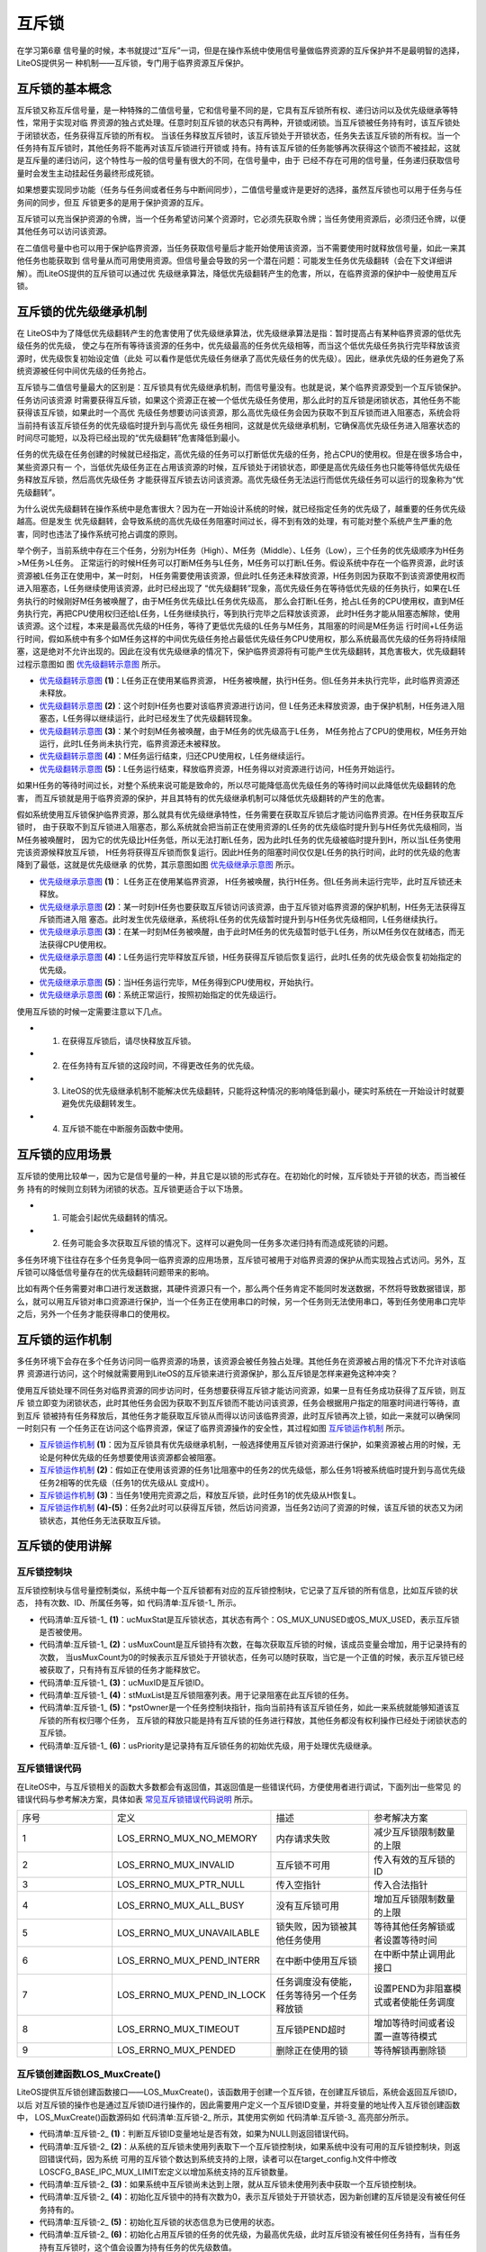 .. vim: syntax=rst

互斥锁
=======

在学习第6章 信号量的时候，本书就提过“互斥”一词，但是在操作系统中使用信号量做临界资源的互斥保护并不是最明智的选择，LiteOS提供另一
种机制——互斥锁，专门用于临界资源互斥保护。

互斥锁的基本概念
~~~~~~~~~~~~~~~~~~~~~~~~

互斥锁又称互斥信号量，是一种特殊的二值信号量，它和信号量不同的是，它具有互斥锁所有权、递归访问以及优先级继承等特性，常用于实现对临
界资源的独占式处理。任意时刻互斥锁的状态只有两种，开锁或闭锁。当互斥锁被任务持有时，该互斥锁处于闭锁状态，任务获得互斥锁的所有权。
当该任务释放互斥锁时，该互斥锁处于开锁状态，任务失去该互斥锁的所有权。当一个任务持有互斥锁时，其他任务将不能再对该互斥锁进行开锁或
持有。持有该互斥锁的任务能够再次获得这个锁而不被挂起，这就是互斥量的递归访问，这个特性与一般的信号量有很大的不同，在信号量中，由于
已经不存在可用的信号量，任务递归获取信号量时会发生主动挂起任务最终形成死锁。

如果想要实现同步功能（任务与任务间或者任务与中断间同步），二值信号量或许是更好的选择，虽然互斥锁也可以用于任务与任务间的同步，但互
斥锁更多的是用于保护资源的互斥。

互斥锁可以充当保护资源的令牌，当一个任务希望访问某个资源时，它必须先获取令牌；当任务使用资源后，必须归还令牌，以便其他任务可以访问该资源。

在二值信号量中也可以用于保护临界资源，当任务获取信号量后才能开始使用该资源，当不需要使用时就释放信号量，如此一来其他任务也能获取到
信号量从而可用使用资源。但信号量会导致的另一个潜在问题：可能发生任务优先级翻转（会在下文详细讲解）。而LiteOS提供的互斥锁可以通过优
先级继承算法，降低优先级翻转产生的危害，所以，在临界资源的保护中一般使用互斥锁。

互斥锁的优先级继承机制
~~~~~~~~~~~~~~~~~~~~~~~~~~~~~~~

在 LiteOS中为了降低优先级翻转产生的危害使用了优先级继承算法，优先级继承算法是指：暂时提高占有某种临界资源的低优先级任务的优先级，
使之与在所有等待该资源的任务中，优先级最高的任务优先级相等，而当这个低优先级任务执行完毕释放该资源时，优先级恢复初始设定值（此处
可以看作是低优先级任务继承了高优先级任务的优先级）。因此，继承优先级的任务避免了系统资源被任何中间优先级的任务抢占。

互斥锁与二值信号量最大的区别是：互斥锁具有优先级继承机制，而信号量没有。也就是说，某个临界资源受到一个互斥锁保护。任务访问该资源
时需要获得互斥锁，如果这个资源正在被一个低优先级任务使用，那么此时的互斥锁是闭锁状态，其他任务不能获得该互斥锁，如果此时一个高优
先级任务想要访问该资源，那么高优先级任务会因为获取不到互斥锁而进入阻塞态，系统会将当前持有该互斥锁任务的优先级临时提升到与高优先
级任务相同，这就是优先级继承机制，它确保高优先级任务进入阻塞状态的时间尽可能短，以及将已经出现的“优先级翻转”危害降低到最小。

任务的优先级在任务创建的时候就已经指定，高优先级的任务可以打断低优先级的任务，抢占CPU的使用权。但是在很多场合中，某些资源只有一
个，当低优先级任务正在占用该资源的时候，互斥锁处于闭锁状态，即便是高优先级任务也只能等待低优先级任务释放互斥锁，然后高优先级任务
才能获得互斥锁去访问该资源。高优先级任务无法运行而低优先级任务可以运行的现象称为“优先级翻转”。

为什么说优先级翻转在操作系统中是危害很大？因为在一开始设计系统的时候，就已经指定任务的优先级了，越重要的任务优先级越高。但是发生
优先级翻转，会导致系统的高优先级任务阻塞时间过长，得不到有效的处理，有可能对整个系统产生严重的危害，同时也违法了操作系统可抢占调度的原则。

举个例子，当前系统中存在三个任务，分别为H任务（High）、M任务（Middle）、L任务（Low），三个任务的优先级顺序为H任务>M任务>L任务。
正常运行的时候H任务可以打断M任务与L任务，M任务可以打断L任务。假设系统中存在一个临界资源，此时该资源被L任务正在使用中，某一时刻，
H任务需要使用该资源，但此时L任务还未释放资源，H任务则因为获取不到该资源使用权而进入阻塞态，L任务继续使用该资源，此时已经出现了
“优先级翻转”现象，高优先级任务在等待低优先级的任务执行，如果在L任务执行的时候刚好M任务被唤醒了，由于M任务优先级比L任务优先级高，
那么会打断L任务，抢占L任务的CPU使用权，直到M任务执行完，再把CPU使用权归还给L任务，L任务继续执行，等到执行完毕之后释放该资源，
此时H任务才能从阻塞态解除，使用该资源。这个过程，本来是最高优先级的H任务，等待了更低优先级的L任务与M任务，其阻塞的时间是M任务运
行时间+L任务运行时间，假如系统中有多个如M任务这样的中间优先级任务抢占最低优先级任务CPU使用权，那么系统最高优先级的任务将持续阻
塞，这是绝对不允许出现的。因此在没有优先级继承的情况下，保护临界资源将有可能产生优先级翻转，其危害极大，优先级翻转过程示意图如
图 优先级翻转示意图_ 所示。

.. image:: media/mutex/mutex002.png
    :align: center
    :name: 优先级翻转示意图
    :alt: 优先级翻转示意图


-   优先级翻转示意图_  **(1)**\ ：L任务正在使用某临界资源， H任务被唤醒，执行H任务。但L任务并未执行完毕，此时临界资源还未释放。

-   优先级翻转示意图_ **(2)**\ ：这个时刻H任务也要对该临界资源进行访问，但 L任务还未释放资源，由于保护机制，H任务进入阻塞态，L任务得以继续运行，此时已经发生了优先级翻转现象。

-   优先级翻转示意图_ **(3)**\ ：某个时刻M任务被唤醒，由于M任务的优先级高于L任务， M任务抢占了CPU的使用权，M任务开始运行，此时L任务尚未执行完，临界资源还未被释放。

-   优先级翻转示意图_ **(4)**\ ：M任务运行结束，归还CPU使用权，L任务继续运行。

-   优先级翻转示意图_ **(5)**\ ：L任务运行结束，释放临界资源，H任务得以对资源进行访问，H任务开始运行。

如果H任务的等待时间过长，对整个系统来说可能是致命的，所以尽可能降低高优先级任务的等待时间以此降低优先级翻转的危害，
而互斥锁就是用于临界资源的保护，并且其特有的优先级继承机制可以降低优先级翻转的产生的危害。

假如系统使用互斥锁保护临界资源，那么就具有优先级继承特性，任务需要在获取互斥锁后才能访问临界资源。在H任务获取互斥锁时，
由于获取不到互斥锁进入阻塞态，那么系统就会把当前正在使用资源的L任务的优先级临时提升到与H任务优先级相同，当M任务被唤醒时，
因为它的优先级比H任务低，所以无法打断L任务，因为此时L任务的优先级被临时提升到H，所以当L任务使用完该资源候释放互斥锁，
H任务将获得互斥锁而恢复运行。因此H任务的阻塞时间仅仅是L任务的执行时间，此时的优先级的危害降到了最低，这就是优先级继承
的优势，其示意图如图 优先级继承示意图_ 所示。

.. image:: media/mutex/mutex003.png
    :align: center
    :name: 优先级继承示意图
    :alt: 优先级继承示意图

-   优先级继承示意图_  **(1)**\ ： L任务正在使用某临界资源， H任务被唤醒，执行H任务。但L任务尚未运行完毕，此时互斥锁还未释放。

-   优先级继承示意图_ **(2)**\ ：某一时刻H任务也要获取互斥锁访问该资源，由于互斥锁对临界资源的保护机制，H任务无法获得互斥锁而进入阻
    塞态。此时发生优先级继承，系统将L任务的优先级暂时提升到与H任务优先级相同，L任务继续执行。

-   优先级继承示意图_ **(3)**\ ：在某一时刻M任务被唤醒，由于此时M任务的优先级暂时低于L任务，所以M任务仅在就绪态，而无法获得CPU使用权。

-   优先级继承示意图_ **(4)**\ ：L任务运行完毕释放互斥锁，H任务获得互斥锁后恢复运行，此时L任务的优先级会恢复初始指定的优先级。

-   优先级继承示意图_ **(5)**\ ：当H任务运行完毕，M任务得到CPU使用权，开始执行。

-   优先级继承示意图_ **(6)**\ ：系统正常运行，按照初始指定的优先级运行。

使用互斥锁的时候一定需要注意以下几点。

-   1. 在获得互斥锁后，请尽快释放互斥锁。

-   2. 在任务持有互斥锁的这段时间，不得更改任务的优先级。

-   3. LiteOS的优先级继承机制不能解决优先级翻转，只能将这种情况的影响降低到最小，硬实时系统在一开始设计时就要避免优先级翻转发生。

-   4. 互斥锁不能在中断服务函数中使用。

互斥锁的应用场景
~~~~~~~~~~~~~~~~~~~~~~~~

互斥锁的使用比较单一，因为它是信号量的一种，并且它是以锁的形式存在。在初始化的时候，互斥锁处于开锁的状态，而当被任务
持有的时候则立刻转为闭锁的状态。互斥锁更适合于以下场景。

-   1. 可能会引起优先级翻转的情况。

-   2. 任务可能会多次获取互斥锁的情况下。这样可以避免同一任务多次递归持有而造成死锁的问题。

多任务环境下往往存在多个任务竞争同一临界资源的应用场景，互斥锁可被用于对临界资源的保护从而实现独占式访问。另外，互
斥锁可以降低信号量存在的优先级翻转问题带来的影响。

比如有两个任务需要对串口进行发送数据，其硬件资源只有一个，那么两个任务肯定不能同时发送数据，不然将导致数据错误，那
么，就可以用互斥锁对串口资源进行保护，当一个任务正在使用串口的时候，另一个任务则无法使用串口，等到任务使用串口完毕
之后，另外一个任务才能获得串口的使用权。

互斥锁的运作机制
~~~~~~~~~~~~~~~~~~~~~~~~

多任务环境下会存在多个任务访问同一临界资源的场景，该资源会被任务独占处理。其他任务在资源被占用的情况下不允许对该临界
资源进行访问，这个时候就需要用到LiteOS的互斥锁来进行资源保护，那么互斥锁是怎样来避免这种冲突？

使用互斥锁处理不同任务对临界资源的同步访问时，任务想要获得互斥锁才能访问资源，如果一旦有任务成功获得了互斥锁，则互斥
锁立即变为闭锁状态，此时其他任务会因为获取不到互斥锁而不能访问该资源，任务会根据用户指定的阻塞时间进行等待，直到互斥
锁被持有任务释放后，其他任务才能获取互斥锁从而得以访问该临界资源，此时互斥锁再次上锁，如此一来就可以确保同一时刻只有
一个任务正在访问这个临界资源，保证了临界资源操作的安全性，其过程如图 互斥锁运作机制_ 所示。

.. image:: media/mutex/mutex004.png
    :align: center
    :name: 互斥锁运作机制
    :alt: 互斥锁运作机制


-   互斥锁运作机制_  **(1)**\ ：因为互斥锁具有优先级继承机制，一般选择使用互斥锁对资源进行保护，如果资源被占用的时候，无论是何种优先级的任务想要使用该资源都会被阻塞。

-   互斥锁运作机制_ **(2)**\ ：假如正在使用该资源的任务1比阻塞中的任务2的优先级低，那么任务1将被系统临时提升到与高优先级任务2相等的优先级（任务1的优先级从L 变成H）。

-   互斥锁运作机制_ **(3)**\ ：当任务1使用完资源之后，释放互斥锁，此时任务1的优先级从H恢复L。

-   互斥锁运作机制_ **(4)-(5)**\ ：任务2此时可以获得互斥锁，然后访问资源，当任务2访问了资源的时候，该互斥锁的状态又为闭锁状态，其他任务无法获取互斥锁。

互斥锁的使用讲解
~~~~~~~~~~~~~~~~~~~~~~~~

互斥锁控制块
^^^^^^^^^^^^^^^^^^

互斥锁控制块与信号量控制类似，系统中每一个互斥锁都有对应的互斥锁控制块，它记录了互斥锁的所有信息，比如互斥锁的状态，
持有次数、ID、所属任务等，如 代码清单:互斥锁-1_ 所示。

.. code-block:: c
    :caption: 代码清单:互斥锁-1互斥锁控制块
    :name: 代码清单:互斥锁-1
    :linenos:

    typedef struct {
        UINT8           ucMuxStat;       (1)
        UINT16          usMuxCount;      (2)
        UINT32          ucMuxID;         (3)
        LOS_DL_LIST     stMuxList;       (4)
        LOS_TASK_CB     *pstOwner;       (5)
        UINT16          usPriority;      (6)
    } MUX_CB_S;


-   代码清单:互斥锁-1_  **(1)**\ ：ucMuxStat是互斥锁状态，其状态有两个：OS_MUX_UNUSED或OS_MUX_USED，表示互斥锁是否被使用。

-   代码清单:互斥锁-1_ **(2)**\ ：usMuxCount是互斥锁持有次数，在每次获取互斥锁的时候，该成员变量会增加，用于记录持有的次数，
    当usMuxCount为0的时候表示互斥锁处于开锁状态，任务可以随时获取，当它是一个正值的时候，表示互斥锁已经被获取了，只有持有互斥锁的任务才能释放它。

-   代码清单:互斥锁-1_ **(3)**\ ：ucMuxID是互斥锁ID。

-   代码清单:互斥锁-1_ **(4)**\ ：stMuxList是互斥锁阻塞列表。用于记录阻塞在此互斥锁的任务。

-   代码清单:互斥锁-1_ **(5)**\ ：\*pstOwner是一个任务控制块指针，指向当前持有该互斥锁任务，如此一来系统就能够知道该互斥锁的所有权归哪个任务，
    互斥锁的释放只能是持有互斥锁的任务进行释放，其他任务都没有权利操作已经处于闭锁状态的互斥锁。

-   代码清单:互斥锁-1_ **(6)**\ ：usPriority是记录持有互斥锁任务的初始优先级，用于处理优先级继承。

互斥锁错误代码
^^^^^^^^^^^^^^^^^^^

在LiteOS中，与互斥锁相关的函数大多数都会有返回值，其返回值是一些错误代码，方便使用者进行调试，下面列出一些常见
的错误代码与参考解决方案，具体如表 常见互斥锁错误代码说明_ 所示。


.. list-table::
   :widths: 25 25 25 25
   :name: 常见互斥锁错误代码说明
   :header-rows: 0


   * - 序号
     - 定义
     - 描述
     - 参考解决方案

   * - 1
     - LOS_ERRNO_MUX_NO_MEMORY
     - 内存请求失败
     - 减少互斥锁限制数量的上限

   * - 2
     - LOS_ERRNO_MUX_INVALID
     - 互斥锁不可用
     - 传入有效的互斥锁的ID

   * - 3
     - LOS_ERRNO_MUX_PTR_NULL
     - 传入空指针
     - 传入合法指针

   * - 4
     - LOS_ERRNO_MUX_ALL_BUSY
     - 没有互斥锁可用
     - 增加互斥锁限制数量的上限

   * - 5
     - LOS_ERRNO_MUX_UNAVAILABLE
     - 锁失败，因为锁被其他任务使用
     - 等待其他任务解锁或者设置等待时间

   * - 6
     - LOS_ERRNO_MUX_PEND_INTERR
     - 在中断中使用互斥锁
     - 在中断中禁止调用此接口

   * - 7
     - LOS_ERRNO_MUX_PEND_IN_LOCK
     - 任务调度没有使能，任务等待另一个任务释放锁
     - 设置PEND为非阻塞模式或者使能任务调度

   * - 8
     - LOS_ERRNO_MUX_TIMEOUT
     - 互斥锁PEND超时
     - 增加等待时间或者设置一直等待模式

   * - 9
     - LOS_ERRNO_MUX_PENDED
     - 删除正在使用的锁
     - 等待解锁再删除锁


互斥锁创建函数LOS_MuxCreate()
^^^^^^^^^^^^^^^^^^^^^^^^^^^^^^^^^^^^^

LiteOS提供互斥锁创建函数接口——LOS_MuxCreate()，该函数用于创建一个互斥锁，在创建互斥锁后，系统会返回互斥锁ID，以后
对互斥锁的操作也是通过互斥锁ID进行操作的，因此需要用户定义一个互斥锁ID变量，并将变量的地址传入互斥锁创建函数中，
LOS_MuxCreate()函数源码如 代码清单:互斥锁-2_ 所示，其使用实例如 代码清单:互斥锁-3_ 高亮部分所示。

.. code-block:: c
    :caption: 代码清单:互斥锁-2 互斥锁创建函数LOS_MuxCreate()源码
    :name: 代码清单:互斥锁-2
    :linenos:

    /*********************************************************************
    Function     : LOS_MuxCreate
    Description  : 创建一个互斥锁,
    Input        : None
    Output       : puwMuxHandle --- 互斥锁ID（句柄）
    Return       : 返回LOS_OK表示创建成功,或者其他失败的错误代码
    *********************************************************************/
    LITE_OS_SEC_TEXT_INIT  UINT32  LOS_MuxCreate (UINT32 *puwMuxHandle)
    {
        UINT32      uwIntSave;
        MUX_CB_S    *pstMuxCreated;
        LOS_DL_LIST *pstUnusedMux;
        UINT32      uwErrNo;
        UINT32      uwErrLine;

        if (NULL == puwMuxHandle) {				(1)
            return LOS_ERRNO_MUX_PTR_NULL;
        }

        uwIntSave = LOS_IntLock();
        if (LOS_ListEmpty(&g_stUnusedMuxList)) {			(2)
            LOS_IntRestore(uwIntSave);
            OS_GOTO_ERR_HANDLER(LOS_ERRNO_MUX_ALL_BUSY);
        }

        pstUnusedMux                = LOS_DL_LIST_FIRST(&(g_stUnusedMuxList));
        LOS_ListDelete(pstUnusedMux);
        pstMuxCreated               = (GET_MUX_LIST(pstUnusedMux)); (3)
        pstMuxCreated->usMuxCount   = 0;				(4)
        pstMuxCreated->ucMuxStat    = OS_MUX_USED;			(5)
        pstMuxCreated->usPriority   = 0;				(6)
        pstMuxCreated->pstOwner     = (LOS_TASK_CB *)NULL;		(7)
        LOS_ListInit(&pstMuxCreated->stMuxList);			(8)
        *puwMuxHandle               = (UINT32)pstMuxCreated->ucMuxID; (9)
        LOS_IntRestore(uwIntSave);
        return LOS_OK;
    ErrHandler:
        OS_RETURN_ERROR_P2(uwErrLine, uwErrNo);
    }


-   代码清单:互斥锁-2_ **(1)**\ ：判断互斥锁ID变量地址是否有效，如果为NULL则返回错误代码。

-   代码清单:互斥锁-2_ **(2)**\：从系统的互斥锁未使用列表取下一个互斥锁控制块，如果系统中没有可用的互斥锁控制块，则返回错误代码，因为系统
    可用的互斥锁个数达到系统支持的上限，读者可以在target_config.h文件中修改LOSCFG_BASE_IPC_MUX_LIMIT宏定义以增加系统支持的互斥锁数量。

-   代码清单:互斥锁-2_ **(3)**\ ：如果系统中互斥锁尚未达到上限，就从互斥锁未使用列表中获取一个互斥锁控制块。

-   代码清单:互斥锁-2_ **(4)**\ ：初始化互斥锁中的持有次数为0，表示互斥锁处于开锁状态，因为新创建的互斥锁是没有被任何任务持有的。

-   代码清单:互斥锁-2_ **(5)**\ ：初始化互斥锁的状态信息为已使用的状态。

-   代码清单:互斥锁-2_ **(6)**\ ：初始化占用互斥锁的任务的优先级，为最高优先级，此时互斥锁没有被任何任务持有，当有任务持有互斥锁时，这个值会设置为持有任务的优先级数值。

-   代码清单:互斥锁-2_ **(7)**\ ：将指向任务控制块的指针初始化为NULL表示没有任务持有互斥锁。

-   代码清单:互斥锁-2_ **(8)**\ ：初始化互斥锁的阻塞列表。

-   代码清单:互斥锁-2_ **(9)**\ ：返回已经创建成功的互斥锁ID。

.. code-block:: c
    :caption: 代码清单:互斥锁-3互斥锁创建函数LOS_MuxCreate()实例
    :emphasize-lines: 1-2,5-6
    :name: 代码清单:互斥锁-3
    :linenos:

    /* 定义互斥锁的ID变量 */
    UINT32 Mutex_Handle;
    UINT32 uwRet = LOS_OK;/* 定义一个创建任务的返回类型，初始化为创建成功的返回值 */

    /* 创建一个互斥锁*/
    uwRet = LOS_MuxCreate(&Mutex_Handle);
    if (uwRet != LOS_OK)
    {
        printf("Mutex_Handle互斥锁创建失败！\n");
    }


互斥锁删除函数LOS_MuxDelete()
^^^^^^^^^^^^^^^^^^^^^^^^^^^^^^^^^^^^^^^^^^^^^^^^^^^^^^^^^^^^^^^^^^

读者可以根据互斥锁ID将互斥锁删除，删除后的互斥锁将不能被使用，它所有信息都会被系统回收，如果系统中有任务持有
互斥锁或者有任务阻塞在互斥锁上时，互斥锁是不能被删除的。uwMuxHandle是互斥锁ID，表示的是要删除哪个互斥锁，其
函数源码如 代码清单:互斥锁-4_ 所示。

.. code-block:: c
    :caption: 代码清单:互斥锁-4互斥锁删除函数LOS_MuxDelete()源码
    :name: 代码清单:互斥锁-4
    :linenos:

    /*********************************************************************
    Function     : LOS_MuxDelete
    Description  : 删除一个互斥锁
    Input        : uwMuxHandle------互斥锁ID
    Output       : None
    Return       : 返回LOS_OK表示删除成功,或者其他失败的错误代码
    *******************************************************************/
    LITE_OS_SEC_TEXT_INIT UINT32 LOS_MuxDelete(UINT32 uwMuxHandle)
    {
        UINT32    uwIntSave;
        MUX_CB_S *pstMuxDeleted;
        UINT32   uwErrNo;
        UINT32   uwErrLine;

        if (uwMuxHandle >= (UINT32)LOSCFG_BASE_IPC_MUX_LIMIT) {	(1)
            OS_GOTO_ERR_HANDLER(LOS_ERRNO_MUX_INVALID);
        }

        pstMuxDeleted = GET_MUX(uwMuxHandle);			(2)
        uwIntSave = LOS_IntLock();
        if (OS_MUX_UNUSED == pstMuxDeleted->ucMuxStat) {		(3)
            LOS_IntRestore(uwIntSave);
            OS_GOTO_ERR_HANDLER(LOS_ERRNO_MUX_INVALID);
        }

        if (!LOS_ListEmpty(&pstMuxDeleted->stMuxList) || pstMuxDeleted->usMuxCount) {
            LOS_IntRestore(uwIntSave);
            OS_GOTO_ERR_HANDLER(LOS_ERRNO_MUX_PENDED);		(4)
        }

        LOS_ListAdd(&g_stUnusedMuxList, &pstMuxDeleted->stMuxList);  (5)
        pstMuxDeleted->ucMuxStat = OS_MUX_UNUSED;			(6)

        LOS_IntRestore(uwIntSave);

        return LOS_OK;
    ErrHandler:
        OS_RETURN_ERROR_P2(uwErrLine, uwErrNo);
    }


-   代码清单:互斥锁-4_ **(1)**\ ：判断互斥锁ID是否有效，如果无效则返回错误代码LOS_ERRNO_MUX_INVALID。

-   代码清单:互斥锁-4_ **(2)**\ ：根据互斥锁ID获取要删除的互斥锁控制块指针。

-   代码清单:互斥锁-4_ **(3)**\ ：如果该互斥锁是未使用的，则返回错误代码。

-   代码清单:互斥锁-4_ **(4)**\ ：如果系统中有任务持有互斥锁或者有任务阻塞在互斥锁上时，系统不会删除该互斥锁，返回错误代码
    LOS_ERRNO_MUX_PENDED，读者需要确保没有任务持有互斥锁或者没有任务阻塞在互斥锁上时再进行删除操作。

-   代码清单:互斥锁-4_ **(5)**\ ：把互斥锁添加到互斥锁未使用列表中。

-   代码清单:互斥锁-4_ **(6)**\ ：将互斥锁的状态改变为未使用，表示互斥锁已经删除。

互斥锁删除函数的使用方法，如 代码清单:互斥锁-5_ 高亮部分所示。

.. code-block:: c
    :caption: 代码清单:互斥锁-5互斥锁删除函数LOS_MuxDelete()实例
    :name: 代码清单:互斥锁-5
    :emphasize-lines: 2
    :linenos:

    UINT32 uwRet = LOS_OK;/* 定义一个返回类型，初始化为删除成功的返回值 */
    uwRet = LOS_MuxDelete(Mutex_Handle); /* 删除互斥锁 */
    if (LOS_OK == uwRet)
    {
        printf("互斥锁删除成功！\n");
    }


互斥锁释放函数LOS_MuxPost()
^^^^^^^^^^^^^^^^^^^^^^^^^^^^^^^^^^^^^^^^^^^^^^^^^^^^^^^^^^^^

任务想要访问某个临界资源时，需要先获取互斥锁，然后才能访问该资源，在任务使用完该资源后必须要及时释放互斥锁，其他任务
才能获取互斥锁从而访问该资源。在前面章节的讲解中，读者应该都知道当互斥锁处于开锁状态的时候，任务才能获取互斥锁，那么，
是什么函数使互斥锁处于开锁状态呢？LiteOS提供了互斥锁释放函数LOS_MuxPost()，持有互斥锁的任务可以调用该函数将互斥锁释
放，释放后的互斥锁处于开锁状态，系统中其他任务可以获取互斥锁。但互斥锁允许在任务中释放而不能在中断中释放，原因有以下两点。

-   1. 中断上下文没有一个任务的概念。

-   2. 互斥锁只能被持有者释放，持有者是任务。

互斥锁有所属关系，只有持有者才能释放锁，而这个持有者是任务，因为中断上下文没有任务概念，所以中断上下文不能持有，也不能释放互斥锁。

使用该函数接口时，只有已持有互斥锁所有权的任务才能释放它，当持有互斥锁的任务调用LOS_MuxPost()函数时会将互斥锁变为开
锁状态，如果有其他任务在等待获取该互斥锁时，等待的任务将被唤醒，然后持有该互斥锁。如果任务的优先级被临时提升，那么当
互斥锁被释放后，任务的优先级将恢复为任务初始设定的优先级，LOS_MuxPost()源码如 代码清单:互斥锁-6_ 所示。

.. code-block:: c
    :caption: 代码清单:互斥锁-6互斥锁释放函数LOS_MuxPost()源码
    :name: 代码清单:互斥锁-6
    :linenos:

    /*********************************************************************
    Function     : LOS_MuxPost
    Description  : 释放一个互斥锁
    Input        : uwMuxHandle ------ 互斥锁ID
    Output       : None
    Return       : 返回LOS_OK表示释放成功,或者其他失败的错误代码
    ********************************************************************/
    LITE_OS_SEC_TEXT UINT32 LOS_MuxPost(UINT32 uwMuxHandle)
    {
        UINT32      uwIntSave;
        MUX_CB_S    *pstMuxPosted = GET_MUX(uwMuxHandle);
        LOS_TASK_CB *pstResumedTask;
        LOS_TASK_CB *pstRunTsk;

        uwIntSave = LOS_IntLock();

        if ((uwMuxHandle >= (UINT32)LOSCFG_BASE_IPC_MUX_LIMIT) ||
            (OS_MUX_UNUSED == pstMuxPosted->ucMuxStat)) {		(1)
            LOS_IntRestore(uwIntSave);
            OS_RETURN_ERROR(LOS_ERRNO_MUX_INVALID);
        }

        pstRunTsk = (LOS_TASK_CB *)g_stLosTask.pstRunTask;
        if ((pstMuxPosted->usMuxCount == 0)||(pstMuxPosted->pstOwner != pstRunTsk)) {
            LOS_IntRestore(uwIntSave);
            OS_RETURN_ERROR(LOS_ERRNO_MUX_INVALID);			(2)
        }

        if (--(pstMuxPosted->usMuxCount) != 0) {			(3)
            LOS_IntRestore(uwIntSave);
            return LOS_OK;
        }

        if ((pstMuxPosted->pstOwner->usPriority)!=pstMuxPosted->usPriority){
            osTaskPriModify(pstMuxPosted->pstOwner, pstMuxPosted->usPriority);
        }								(4)

        if (!LOS_ListEmpty(&pstMuxPosted->stMuxList)) {
        pstResumedTask = OS_TCB_FROM_PENDLIST(
            LOS_DL_LIST_FIRST(&(pstMuxPosted->stMuxList)));	(5)
            pstMuxPosted->usMuxCount    = 1;			(6)
            pstMuxPosted->pstOwner      = pstResumedTask;		(7)
            pstMuxPosted->usPriority    = pstResumedTask->usPriority;(8)
            pstResumedTask->pTaskMux    = NULL;			(9)

            osTaskWake(pstResumedTask, OS_TASK_STATUS_PEND);		(10)

            (VOID)LOS_IntRestore(uwIntSave);
            LOS_Schedule();					(11)
        } else {
            (VOID)LOS_IntRestore(uwIntSave);
        }

        return LOS_OK;
    }


-   代码清单:互斥锁-6_ **(1)**\ ：如果互斥锁ID是无效的，或者要释放的信号量状态是未使用的，则返回错误代码。

-   代码清单:互斥锁-6_ **(2)**\ ：如果互斥锁没有被任务持有，那就无需释放互斥锁；如果持有互斥锁的任务不是当前任务，则不允许进行互斥锁释放操作，
    因为互斥锁的所有权仅归持有互斥锁的任务所有，其他任务不具备释放/获取互斥锁的权利。

-   代码清单:互斥锁-6_ **(3)**\ ：满足释放互斥锁的条件，释放一次互斥锁后usMuxCount持有次数不为0，这就表明当前任务还持有互斥锁，此时互斥锁还处
    于闭锁状态，返回LOS_OK表示释放成功。

-   代码清单:互斥锁-6_ **(4)**\ ：如果当前任务已经完全释放了持有的互斥锁，由于可能发生过优先级继承从而修改了任务的优先级，那么系统就需要恢复任
    务初始的优先级，如果当前任务的优先级与初始设定的优先级不一样，则调用osTaskPriModify()函数使任务的优先级恢复为初始设定的优先级。

-   代码清单:互斥锁-6_ **(5)**\ ：如果有任务阻塞在该互斥锁上，获取阻塞任务的任务控制块。

-   代码清单:互斥锁-6_ **(6)**\ ：设置互斥锁的持有次数为1，新任务持有互斥锁。

-   代码清单:互斥锁-6_ **(7)**\ ：互斥锁的任务控制块指针指向新任务控制块。

-   代码清单:互斥锁-6_ **(8)**\ ：记录持有互斥锁任务的优先级。

-   代码清单:互斥锁-6_ **(9)**\ ：将新任务控制块中pTaskMux指针指向NULL。

-   代码清单:互斥锁-6_ **(10)**\ ：将新任务从阻塞列表中移除，并且添加到就绪列表中。

-   代码清单:互斥锁-6_ **(11)**\ ：进行一次任务调度。

被释放前的互斥锁是处于上锁状态，被释放后互斥锁是开锁状态，除了将互斥锁控制块中usMuxCount变量减一外，还要判断一下持有互
斥锁的任务是否发生优先级继承，如果有的话，要将任务的优先级恢复到初始值；并且判断一下是否有任务阻塞在该互斥锁上，如果有
则将任务恢复就绪态并持有互斥锁。互斥锁释放函数的使用实例如 代码清单:互斥锁-7_ 高亮部分所示。

.. code-block:: c
    :caption: 代码清单:互斥锁-7互斥锁释放函数LOS_MuxPost()实例
    :emphasize-lines: 5-6
    :name: 代码清单:互斥锁-7
    :linenos:

    /* 定义互斥锁的ID变量 */
    UINT32 Mutex_Handle;

    UINT32 uwRet = LOS_OK;/* 定义一个返回类型，初始化为成功的返回值 */
    /* 释放一个互斥锁*/
    uwRet = LOS_MuxPost(Mutex_Handle);
    if (LOS_OK == uwRet)
    {
        printf("互斥锁释放成功！\n");
    }


互斥锁获取函数LOS_MuxPend()
^^^^^^^^^^^^^^^^^^^^^^^^^^^^^^^^^^^^^^^^^^^^^^^^^^^^^^^^^^^^

当互斥锁处于开锁状态时，任务才能够获取互斥锁，当任务持有了某个互斥锁的时候，其他任务就无法获取这个互斥锁，需要等到持有互
斥锁的任务进行释放后，其他任务才能获取成功，任务通过互斥锁获取函数来获取互斥锁的所有权。任务对互斥锁的所有权是独占的，任
意时刻互斥锁只能被一个任务持有，如果互斥锁处于开锁状态，那么获取该互斥锁的任务将成功获得该互斥锁，并拥有互斥锁的使用权；
如果互斥锁处于闭锁状态，获取该互斥锁的任务将无法获得互斥锁，任务将被挂起，在任务被挂起之前，会进行优先级继承，如果当前任
务优先级比持有互斥锁的任务优先级高，那么将会临时提升持有互斥锁任务的优先级。互斥锁的获取函数是LOS_MuxPend()，其源码如
代码清单:互斥锁-8_ 所示。

.. code-block:: c
    :caption: 代码清单:互斥锁-8互斥锁获取函数LOS_MuxPend()源码
    :name: 代码清单:互斥锁-8
    :linenos:

    /*********************************************************************
    Function     : LOS_MuxPend
    Description  : 对指定的互斥锁ID获取互斥锁,
    Input        : uwMuxHandle ------ 互斥锁ID,
                   uwTimeOut  ------- 等待时间
    Output       : None
    Return       : 返回LOS_OK表示获取成功,或者其他失败的错误代码
    *****************************************************************/
    LITE_OS_SEC_TEXT UINT32 LOS_MuxPend(UINT32 uwMuxHandle, UINT32 uwTimeout)
    {
        UINT32     uwIntSave;
        MUX_CB_S  *pstMuxPended;
        UINT32     uwRetErr;
        LOS_TASK_CB  *pstRunTsk;

        if (uwMuxHandle >= (UINT32)LOSCFG_BASE_IPC_MUX_LIMIT) {
            OS_RETURN_ERROR(LOS_ERRNO_MUX_INVALID);			(1)
        }

        pstMuxPended = GET_MUX(uwMuxHandle);
        uwIntSave = LOS_IntLock();
        if (OS_MUX_UNUSED == pstMuxPended->ucMuxStat) {		(2)
            LOS_IntRestore(uwIntSave);
            OS_RETURN_ERROR(LOS_ERRNO_MUX_INVALID);
        }

        if (OS_INT_ACTIVE) {					(3)
            LOS_IntRestore(uwIntSave);
            return LOS_ERRNO_MUX_PEND_INTERR;
        }

        pstRunTsk = (LOS_TASK_CB *)g_stLosTask.pstRunTask;		(4)
        if (pstMuxPended->usMuxCount == 0) {			(5)
            pstMuxPended->usMuxCount++;
            pstMuxPended->pstOwner = pstRunTsk;
            pstMuxPended->usPriority = pstRunTsk->usPriority;
            LOS_IntRestore(uwIntSave);
            return LOS_OK;
        }

        if (pstMuxPended->pstOwner == pstRunTsk) {			(6)
            pstMuxPended->usMuxCount++;
            LOS_IntRestore(uwIntSave);
            return LOS_OK;
        }

        if (!uwTimeout) {						(7)
            LOS_IntRestore(uwIntSave);
            return LOS_ERRNO_MUX_UNAVAILABLE;
        }

        if (g_usLosTaskLock) {					(8)
            uwRetErr = LOS_ERRNO_MUX_PEND_IN_LOCK;
            PRINT_ERR("!!!LOS_ERRNO_MUX_PEND_IN_LOCK!!!\n");
    #if (LOSCFG_PLATFORM_EXC == YES)
            osBackTrace();
    #endif
            goto errre_uniMuxPend;
        }

        pstRunTsk->pTaskMux = (VOID *)pstMuxPended;			(9)

        if (pstMuxPended->pstOwner->usPriority > pstRunTsk->usPriority) {
            osTaskPriModify(pstMuxPended->pstOwner, pstRunTsk->usPriority);
        }								(10)

        osTaskWait(&pstMuxPended->stMuxList, OS_TASK_STATUS_PEND, uwTimeout);

        (VOID)LOS_IntRestore(uwIntSave);
        LOS_Schedule();						(11)

        if (pstRunTsk->usTaskStatus & OS_TASK_STATUS_TIMEOUT) {	(12)
            uwIntSave = LOS_IntLock();
            pstRunTsk->usTaskStatus &= (~OS_TASK_STATUS_TIMEOUT);
            (VOID)LOS_IntRestore(uwIntSave);
            uwRetErr = LOS_ERRNO_MUX_TIMEOUT;
            goto error_uniMuxPend;
        }

        return LOS_OK;

    errre_uniMuxPend:
        (VOID)LOS_IntRestore(uwIntSave);
    error_uniMuxPend:
        OS_RETURN_ERROR(uwRetErr);
    }


-   代码清单:互斥锁-8_ **(1)**\ ：如果互斥锁ID是无效的，返回错误代码。

-   代码清单:互斥锁-8_ **(2)**\ ：根据互斥锁ID获取互斥锁控制块，如果该互斥锁是未使用的，返回错误代码LOS_ERRNO_MUX_INVALID。

-   代码清单:互斥锁-8_ **(3)**\ ：如果在中断中调用此函数，则是非法的，返回错误代码LOS_ERRNO_MUX_PEND_INTERR，因为互斥锁是不允许在中断中使用，只能在任务中获取互斥锁。

-   代码清单:互斥锁-8_ **(4)**\ ：获取当前运行的任务控制块。

-   代码清单:互斥锁-8_ **(5)**\ ：如果此互斥锁处于开锁状态，则可以获取互斥锁，并且将互斥锁的锁定次数加1，互斥锁控制块的成员变量pstOwner指向当前任务控制块，
    记录该互斥锁归哪个任务所有；记录持有互斥锁的任务的优先级，用于优先级继承机制，获取成功返回LOS_OK。

-   代码清单:互斥锁-8_ **(6)**\ ：如果当前任务是持有互斥锁的任务，系统允许再次获取互斥锁，则只需记录次互斥锁被持有的次数即可，返回LOS_OK。

-   代码清单:互斥锁-8_ **(7)**\ ：如果互斥锁处于闭锁状态，那么当前任务将无法获取互斥锁，如果用户指定的阻塞时间为0，则直接返回错误代码LOS_ERRNO_MUX_UNAVAILABLE。

-   代码清单:互斥锁-8_ **(8)**\ ：如果调度器已上锁则返回LOS_ERRNO_MUX_PEND_IN_LOCK 。

-   代码清单:互斥锁-8_ **(9)**\ ：标记一下当前任务是由于获取不到哪个互斥锁而进入阻塞态。

-   代码清单:互斥锁-8_ **(10)**\ ：如果持有该互斥锁的任务优先级比当前任务的优先级低，系统会把持有互斥锁任务的优先级暂时提升到与当前任务优先级一致，除此之外系统还
    会将当前任务添加到互斥锁的阻塞列表中。

-   代码清单:互斥锁-8_ **(11)**\ ：进行一次任务调度。

-   代码清单:互斥锁-8_ **(12)**\：程序能运行到这，说明持有互斥锁的任务释放了互斥锁，或者是阻塞时间已超时，那么系统要判断一下解除阻塞的原因，如果是由于阻塞时间超时，
    则返回错误代码LOS_ERRNO_MUX_TIMEOUT；而如果是持有互斥锁任务释放了互斥锁，那么在释放互斥锁的时候，阻塞的任务已经恢复运行，并且持有互斥锁了。

至此，获取互斥锁的操作就完成了，如果任务获取互斥锁成功，那么在使用完毕需要立即释放，否则造成其他任务无法获取互斥锁而导致
系统无法正常运作，因为互斥锁的优先级继承机制是只能将优先级危害降低，而不能完全消除。同时还需注意的是，互斥锁是不允许在中
断中操作的，互斥锁获取函数的使用实例如 代码清单:互斥锁-9_ 高亮部分所示。

.. code-block:: c
    :caption: 代码清单:互斥锁-9互斥锁获取函数LOS_MuxPend()实例
    :emphasize-lines: 5-6
    :name: 代码清单:互斥锁-9
    :linenos:

    /* 定义互斥锁的ID变量 */
    UINT32 Mutex_Handle;

    UINT32 uwRet = LOS_OK;/* 定义一个返回类型，初始化为成功的返回值 */
    //获取互斥锁，没获取到则一直等待
    uwRet = LOS_MuxPend(Mutex_Handle,LOS_WAIT_FOREVER);
    if (LOS_OK == uwRet)
    {
        printf("互斥获取成功！\n");
    }


使用互斥锁的注意事项
^^^^^^^^^^^^^^^^^^^^^^^^^^^^^^

-   1. 两个任务不能获取同一个互斥锁。如果某任务尝试获取已被持有的互斥锁，则该任务会被阻塞，直到持有该互斥锁的任务释放互斥锁。

-   2. 互斥锁不能在中断服务函数中使用。

-   3. LiteOS作为实时操作系统需要保证任务调度的实时性，尽量避免任务的长时间阻塞，因此在获得互斥锁之后，应该尽快释放互斥锁。

-   4. 任务持有互斥锁的过程中，不允许再调用LOS_TaskPriSet()等函数接口更改持有互斥锁任务的优先级。

-   5. 互斥锁和信号量的区别在于：互斥锁可以被已经持有互斥锁的任务重复获取，而不会形成死锁。这个递归调用功能是通过互斥锁控制块usMuxCount成员变量实现的，这个变量用于记录任务持有互斥锁的次数，在每次获取互斥锁后该变量加1，在释放互斥锁后该变量减1。只有当usMuxCount的值为0时，互斥锁才处于开锁状态，其他任务才能获取该互斥锁。

互斥锁实验
~~~~~~~~~~~~~

模拟优先级翻转实验
^^^^^^^^^^^^^^^^^^^^^^^^^

模拟优先级翻转实验是在LiteOS中创建了三个任务与一个二值信号量，任务分别是高优先级任务，中优先级任务，低优先级任务，用
于模拟产生优先级翻转。低优先级任务在获取信号量的时候，被中优先级打断，中优先级的任务执行时间较长，因为低优先级还未释放
信号量，那么高优先级任务就无法获得信号量而进入阻塞态，此时就发生了优先级翻转，任务在运行中通过串口打印出相关信息，实验
源码如 代码清单:互斥锁-10_ 高亮部分所示。

.. code-block:: c
    :caption: 代码清单:互斥锁-10模拟优先级翻转实验
    :emphasize-lines: 32-35,49-50,118-122,217-233,240-247,255-280
    :name: 代码清单:互斥锁-10
    :linenos:

    /***************************************************************
    * @file    main.c
    * @author  fire
    * @version V1.0
    * @date    2018-xx-xx
    * @brief   STM32全系列开发板-LiteOS！
    **************************************************************
    * @attention
    *
    * 实验平台:野火 F103-霸道 STM32 开发板
    * 论坛    :http://www.firebbs.cn
    * 淘宝    :http://firestm32.taobao.com
    *
    ***************************************************************
    */
    /* LiteOS 头文件 */
    #include "los_sys.h"
    #include "los_task.ph"
    #include "los_sem.h"
    /* 板级外设头文件 */
    #include "bsp_usart.h"
    #include "bsp_led.h"
    #include "bsp_key.h"

    /**************************** 任务ID **********************************/
    /*
    * 任务ID是一个从0开始的数字，用于索引任务，当任务创建完成之后，它就具有了一个任务ID
    * 以后要想操作这个任务都需要通过这个任务ID，
    *
    */

    /* 定义任务ID变量 */
    UINT32 HighPriority_Task_Handle;
    UINT32 MidPriority_Task_Handle;
    UINT32 LowPriority_Task_Handle;

    /**************************** 内核对象ID ****************************/
    /*
    * 信号量，消息队列，事件标志组，软件定时器这些都属于内核的对象，要想使用这些内核
    * 对象，必须先创建，创建成功之后会返回一个相应的ID。实际上就是一个整数，后续
    * 就可以通过这个ID操作这些内核对象。
    *
    * 
    内核对象就是一种全局的数据结构，通过这些数据结构可以实现任务间的通信，
    * 任务间的事件同步等各种功能。至于这些功能的实现是通过调用这些内核对象的函数
    * 来完成的
    *
    */
    /* 定义二值信号量的ID变量 */
    UINT32 BinarySem_Handle;

    /*************************** 全局变量声明 *****************************/
    /*
    * 在写应用程序的时候，可能需要用到一些全局变量。
    */


    /* 函数声明 */
    static UINT32 AppTaskCreate(void);
    static UINT32 Creat_HighPriority_Task(void);
    static UINT32 Creat_MidPriority_Task(void);
    static UINT32 Creat_LowPriority_Task(void);

    static void HighPriority_Task(void);
    static void MidPriority_Task(void);
    static void LowPriority_Task(void);
    static void BSP_Init(void);


    /***************************************************************
    * @brief  主函数
    * @param  无
    * @retval 无
    * @note   第一步：开发板硬件初始化
            第二步：创建App应用任务
            第三步：启动LiteOS，开始多任务调度，启动失败则输出错误信息
    **************************************************************/
    int main(void)
    {
    UINT32 uwRet = LOS_OK;  //定义一个任务创建的返回值，默认为创建成功

    /* 板载相关初始化 */
    BSP_Init();

    printf("这是一个[野火]-STM32全系列开发板-LiteOS优先级翻转实验！\n\n");

    /* LiteOS 内核初始化 */
    uwRet = LOS_KernelInit();

    if (uwRet != LOS_OK) {
        printf("LiteOS 核心初始化失败！失败代码0x%X\n",uwRet);
        return LOS_NOK;
    }

    /* 创建App应用任务，所有的应用任务都可以放在这个函数里面 */
    uwRet = AppTaskCreate();
    if (uwRet != LOS_OK) {
        printf("AppTaskCreate创建任务失败！失败代码0x%X\n",uwRet);
        return LOS_NOK;
        }

        /* 开启LiteOS任务调度 */
        LOS_Start();

        //正常情况下不会执行到这里
        while (1);
    }


    /********************************************************************
    * @ 函数名  ： AppTaskCreate
    * @ 功能说明： 任务创建，为了方便管理，所有的任务创建函数都可以放在这个函数里面
    * @ 参数    ： 无
    * @ 返回值  ： 无
    *********************************************************************/
    static UINT32 AppTaskCreate(void)
    {
        /* 定义一个返回类型变量，初始化为LOS_OK */
        UINT32 uwRet = LOS_OK;

        /* 创建一个二值信号量*/
        uwRet = LOS_BinarySemCreate(1,&BinarySem_Handle);
        if (uwRet != LOS_OK) {
            printf("BinarySem创建失败！失败代码0x%X\n",uwRet);
        }

        uwRet = Creat_HighPriority_Task();
        if (uwRet != LOS_OK) {
            printf("HighPriority_Task任务创建失败！失败代码0x%X\n",uwRet);
            return uwRet;
        }

        uwRet = Creat_MidPriority_Task();
        if (uwRet != LOS_OK) {
            printf("MidPriority_Task任务创建失败！失败代码0x%X\n",uwRet);
            return uwRet;
        }

        uwRet = Creat_LowPriority_Task();
        if (uwRet != LOS_OK) {
            printf("LowPriority_Task任务创建失败！失败代码0x%X\n",uwRet);
            return uwRet;
        }

        return LOS_OK;
    }


    /******************************************************************
    * @ 函数名  ： Creat_HighPriority_Task
    * @ 功能说明： 创建HighPriority_Task任务
    * @ 参数    ：
    * @ 返回值  ： 无
    ******************************************************************/
    static UINT32 Creat_HighPriority_Task()
    {
        //定义一个返回类型变量，初始化为LOS_OK
        UINT32 uwRet = LOS_OK;

        //定义一个用于创建任务的参数结构体
        TSK_INIT_PARAM_S task_init_param;

        task_init_param.usTaskPrio = 3;	/* 任务优先级，数值越小，优先级越高 */
        task_init_param.pcName = "HighPriority_Task";/* 任务名 */
        task_init_param.pfnTaskEntry = (TSK_ENTRY_FUNC)HighPriority_Task;
        task_init_param.uwStackSize = 1024;		/* 栈大小 */

        uwRet = LOS_TaskCreate(&HighPriority_Task_Handle,&task_init_param);
        return uwRet;
    }
    /*******************************************************************
    * @ 函数名  ： Creat_MidPriority_Task
    * @ 功能说明： 创建MidPriority_Task任务
    * @ 参数    ：
    * @ 返回值  ： 无
    ******************************************************************/
    static UINT32 Creat_MidPriority_Task()
    {
        //定义一个返回类型变量，初始化为LOS_OK
        UINT32 uwRet = LOS_OK;
        TSK_INIT_PARAM_S task_init_param;

        task_init_param.usTaskPrio = 4;	/* 任务优先级，数值越小，优先级越高 */
        task_init_param.pcName = "MidPriority_Task";	/* 任务名*/
        task_init_param.pfnTaskEntry = (TSK_ENTRY_FUNC)MidPriority_Task;
        task_init_param.uwStackSize = 1024;	/* 栈大小 */

        uwRet = LOS_TaskCreate(&MidPriority_Task_Handle, &task_init_param);

        return uwRet;
    }

    /*******************************************************************
    * @ 函数名  ： Creat_MidPriority_Task
    * @ 功能说明： 创建MidPriority_Task任务
    * @ 参数    ：
    * @ 返回值  ： 无
    ******************************************************************/
    static UINT32 Creat_LowPriority_Task()
    {
        //定义一个返回类型变量，初始化为LOS_OK
        UINT32 uwRet = LOS_OK;
        TSK_INIT_PARAM_S task_init_param;

        task_init_param.usTaskPrio = 5;	/* 任务优先级，数值越小，优先级越高 */
        task_init_param.pcName = "LowPriority_Task";	/* 任务名*/
        task_init_param.pfnTaskEntry = (TSK_ENTRY_FUNC)LowPriority_Task;
        task_init_param.uwStackSize = 1024;	/* 栈大小 */

        uwRet = LOS_TaskCreate(&LowPriority_Task_Handle, &task_init_param);

        return uwRet;
    }

    /******************************************************************
    * @ 函数名  ： HighPriority_Task
    * @ 功能说明： HighPriority_Task任务实现
    * @ 参数    ： NULL
    * @ 返回值  ： NULL
    *****************************************************************/
    static void HighPriority_Task(void)
    {
        //定义一个返回类型变量，初始化为LOS_OK
        UINT32 uwRet = LOS_OK;

        /* 任务都是一个无限循环，不能返回 */
        while (1) {
            //获取二值信号量 BinarySem_Handle,没获取到则一直等待
            uwRet = LOS_SemPend( BinarySem_Handle , LOS_WAIT_FOREVER );
            if (uwRet == LOS_OK)
                printf("HighPriority_Task Running\n");

            LED1_TOGGLE;
            LOS_SemPost( BinarySem_Handle ); //释放二值信号量 BinarySem_Handle
            LOS_TaskDelay ( 1000 );        /* 延时100Ticks */
        }
    }
    /******************************************************************
    * @ 函数名  ： MidPriority_Task
    * @ 功能说明： MidPriority_Task任务实现
    * @ 参数    ： NULL
    * @ 返回值  ： NULL
    *****************************************************************/
    static void MidPriority_Task(void)
    {
        /* 任务都是一个无限循环，不能返回 */
        while (1) {
            printf("MidPriority_Task Running\n");
            LOS_TaskDelay ( 1000 );        	/* 延时100Ticks */
        }
    }

    /******************************************************************
    * @ 函数名  ： LowPriority_Task
    * @ 功能说明： LowPriority_Task任务实现
    * @ 参数    ： NULL
    * @ 返回值  ： NULL
    *****************************************************************/
    static void LowPriority_Task(void)
    {
        //定义一个返回类型变量，初始化为LOS_OK
        UINT32 uwRet = LOS_OK;

        static uint32_t i;

        /* 任务都是一个无限循环，不能返回 */
        while (1) {
            //获取二值信号量 BinarySem_Handle，没获取到则一直等待
            uwRet = LOS_SemPend( BinarySem_Handle , LOS_WAIT_FOREVER );
            if (uwRet == LOS_OK)
                printf("LowPriority_Task Running\n");

            LED2_TOGGLE;

            for (i=0; i<2000000; i++) { //模拟低优先级任务占用信号量
                //放弃剩余时间片，进行一次任务切换
                LOS_TaskYield();
            }
            printf("LowPriority_Task 释放信号量!\r\n");
            LOS_SemPost( BinarySem_Handle );  //释放二值信号量 BinarySem_Handle

            LOS_TaskDelay ( 1000 );       	/* 延时100Ticks */
        }
    }

    /*******************************************************************
    * @ 函数名  ： BSP_Init
    * @ 功能说明： 板级外设初始化，所有开发板上的初始化均可放在这个函数里面
    * @ 参数    ：
    * @ 返回值  ： 无
    ******************************************************************/
    static void BSP_Init(void)
    {
        /*
        * STM32中断优先级分组为4，即4bit都用来表示抢占优先级，范围为：0~15
        * 优先级分组只需要分组一次即可，以后如果有其他的任务需要用到中断，
        * 都统一用这个优先级分组，千万不要再分组，切忌。
        */
        NVIC_PriorityGroupConfig( NVIC_PriorityGroup_4 );

        /* LED 初始化 */
        LED_GPIO_Config();

        /* 串口初始化	*/
        USART_Config();

        /* 按键初始化 */
        Key_GPIO_Config();
    }

    /*************************************END OF FILE*****************/


互斥锁实验
^^^^^^^^^^^^^

互斥锁实验是基于优先级翻转实验进行修改的，将二值信号替换为互斥锁，目的是为了测试互斥锁的优先级继承机制是否有效，实验源
码如 代码清单:互斥锁-11_ 高亮部分所示。

.. code-block:: c
    :caption: 代码清单:互斥锁-11互斥锁实验
    :emphasize-lines: 32-35,49-50,118-122,217-233,240-247,255-281
    :name: 代码清单:互斥锁-11
    :linenos:

    /***************************************************************
    * @file    main.c
    * @author  fire
    * @version V1.0
    * @date    2018-xx-xx
    * @brief   STM32全系列开发板-LiteOS！
    **************************************************************
    * @attention
    *
    * 实验平台:野火 F103-霸道 STM32 开发板
    * 论坛    :http://www.firebbs.cn
    * 淘宝    :http://firestm32.taobao.com
    *
    ***************************************************************
    */
    /* LiteOS 头文件 */
    #include "los_sys.h"
    #include "los_task.ph"
    #include "los_mux.h"
    /* 板级外设头文件 */
    #include "bsp_usart.h"
    #include "bsp_led.h"
    #include "bsp_key.h"

    /******************************* 任务ID ********************************/
    /*
    * 任务ID是一个从0开始的数字，用于索引任务，当任务创建完成之后，它就具有了一个任务ID
    * 以后要想操作这个任务都需要通过这个任务ID，
    * 
    */

    /* 定义任务ID变量 */
    UINT32 HighPriority_Task_Handle;
    UINT32 MidPriority_Task_Handle;
    UINT32 LowPriority_Task_Handle;

    /***************************** 内核对象ID ****************************/
    /*
    * 信号量，消息队列，事件标志组，软件定时器这些都属于内核的对象，要想使用这些内核
    * 对象，必须先创建，创建成功之后会返回一个相应的ID。实际上就是一个整数，后续
    * 就可以通过这个ID操作这些内核对象。
    *
    * 
    内核对象就是一种全局的数据结构，通过这些数据结构可以实现任务间的通信，
    * 任务间的事件同步等各种功能。至于这些功能的实现是通过调用这些内核对象的函数
    * 来完成的
    *
    */
    /* 定义互斥锁的ID变量 */
    UINT32 Mutex_Handle;

    /************************** 全局变量声明 ********************************/
    /*
    * 在写应用程序的时候，可能需要用到一些全局变量。
    */


    /* 函数声明 */
    static UINT32 AppTaskCreate(void);
    static UINT32 Creat_HighPriority_Task(void);
    static UINT32 Creat_MidPriority_Task(void);
    static UINT32 Creat_LowPriority_Task(void);

    static void HighPriority_Task(void);
    static void MidPriority_Task(void);
    static void LowPriority_Task(void);
    static void BSP_Init(void);


    /***************************************************************
    * @brief  主函数
    * @param  无
    * @retval 无
    * @note   第一步：开发板硬件初始化
            第二步：创建App应用任务
            第三步：启动LiteOS，开始多任务调度，启动失败则输出错误信息
    **************************************************************/
    int main(void)
    {
    UINT32 uwRet = LOS_OK;  //定义一个任务创建的返回值，默认为创建成功

    /* 板载相关初始化 */
    BSP_Init();

    printf("这是一个[野火]-STM32全系列开发板-LiteOS互斥锁实验！\n\n");

    /* LiteOS 内核初始化 */
    uwRet = LOS_KernelInit();

    if (uwRet != LOS_OK) {
        printf("LiteOS 核心初始化失败！失败代码0x%X\n",uwRet);
        return LOS_NOK;
    }

    /* 创建App应用任务，所有的应用任务都可以放在这个函数里面 */
    uwRet = AppTaskCreate();
    if (uwRet != LOS_OK) {
        printf("AppTaskCreate创建任务失败！失败代码0x%X\n",uwRet);
        return LOS_NOK;
        }

        /* 开启LiteOS任务调度 */
        LOS_Start();

        //正常情况下不会执行到这里
        while (1);
    }


    /***********************************************************************
    * @ 函数名  ： AppTaskCreate
    * @ 功能说明： 任务创建，为了方便管理，所有的任务创建函数都可以放在这个函数里面
    * @ 参数    ： 无
    * @ 返回值  ： 无
    ********************************************************************/
    static UINT32 AppTaskCreate(void)
    {
        /* 定义一个返回类型变量，初始化为LOS_OK */
        UINT32 uwRet = LOS_OK;

        /* 创建一个互斥锁*/
        uwRet = LOS_MuxCreate(&Mutex_Handle);
        if (uwRet != LOS_OK) {
            printf("Mutex创建失败！失败代码0x%X\n",uwRet);
        }

        uwRet = Creat_HighPriority_Task();
        if (uwRet != LOS_OK) {
            printf("HighPriority_Task任务创建失败！失败代码0x%X\n",uwRet);
            return uwRet;
        }

        uwRet = Creat_MidPriority_Task();
        if (uwRet != LOS_OK) {
            printf("MidPriority_Task任务创建失败！失败代码0x%X\n",uwRet);
            return uwRet;
        }

        uwRet = Creat_LowPriority_Task();
        if (uwRet != LOS_OK) {
            printf("LowPriority_Task任务创建失败！失败代码0x%X\n",uwRet);
            return uwRet;
        }

        return LOS_OK;
    }


    /******************************************************************
    * @ 函数名  ： Creat_HighPriority_Task
    * @ 功能说明： 创建HighPriority_Task任务
    * @ 参数    ：
    * @ 返回值  ： 无
    ******************************************************************/
    static UINT32 Creat_HighPriority_Task()
    {
        //定义一个返回类型变量，初始化为LOS_OK
        UINT32 uwRet = LOS_OK;

        //定义一个用于创建任务的参数结构体
        TSK_INIT_PARAM_S task_init_param;

        task_init_param.usTaskPrio = 3;	/* 任务优先级，数值越小，优先级越高 */
        task_init_param.pcName = "HighPriority_Task";/* 任务名 */
        task_init_param.pfnTaskEntry = (TSK_ENTRY_FUNC)HighPriority_Task;
        task_init_param.uwStackSize = 1024;		/* 栈大小 */

        uwRet = LOS_TaskCreate(&HighPriority_Task_Handle, &task_init_param);
        return uwRet;
    }
    /*******************************************************************
    * @ 函数名  ： Creat_MidPriority_Task
    * @ 功能说明： 创建MidPriority_Task任务
    * @ 参数    ：
    * @ 返回值  ： 无
    ******************************************************************/
    static UINT32 Creat_MidPriority_Task()
    {
        //定义一个返回类型变量，初始化为LOS_OK
        UINT32 uwRet = LOS_OK;
        TSK_INIT_PARAM_S task_init_param;

        task_init_param.usTaskPrio = 4;	/* 任务优先级，数值越小，优先级越高 */
        task_init_param.pcName = "MidPriority_Task";	/* 任务名*/
        task_init_param.pfnTaskEntry = (TSK_ENTRY_FUNC)MidPriority_Task;
        task_init_param.uwStackSize = 1024;	/* 栈大小 */

        uwRet = LOS_TaskCreate(&MidPriority_Task_Handle, &task_init_param);

        return uwRet;
    }

    /*******************************************************************
    * @ 函数名  ： Creat_MidPriority_Task
    * @ 功能说明： 创建MidPriority_Task任务
    * @ 参数    ：
    * @ 返回值  ： 无
    ******************************************************************/
    static UINT32 Creat_LowPriority_Task()
    {
        //定义一个返回类型变量，初始化为LOS_OK
        UINT32 uwRet = LOS_OK;
        TSK_INIT_PARAM_S task_init_param;

        task_init_param.usTaskPrio = 5;	/* 任务优先级，数值越小，优先级越高 */
        task_init_param.pcName = "LowPriority_Task";	/* 任务名*/
        task_init_param.pfnTaskEntry = (TSK_ENTRY_FUNC)LowPriority_Task;
        task_init_param.uwStackSize = 1024;	/* 栈大小 */

        uwRet = LOS_TaskCreate(&LowPriority_Task_Handle, &task_init_param);

        return uwRet;
    }

    /******************************************************************
    * @ 函数名  ： HighPriority_Task
    * @ 功能说明： HighPriority_Task任务实现
    * @ 参数    ： NULL
    * @ 返回值  ： NULL
    *****************************************************************/
    static void HighPriority_Task(void)
    {
        //定义一个返回类型变量，初始化为LOS_OK
        UINT32 uwRet = LOS_OK;

        /* 任务都是一个无限循环，不能返回 */
        while (1) {
            //获取互斥锁,没获取到则一直等待
            uwRet = LOS_MuxPend( Mutex_Handle , LOS_WAIT_FOREVER );
            if (uwRet == LOS_OK)
                printf("HighPriority_Task Running\n");

            LED1_TOGGLE;
            LOS_MuxPost( Mutex_Handle );   //释放互斥锁
            LOS_TaskDelay ( 1000 );     	/* 延时100Ticks */
        }
    }
    /******************************************************************
    * @ 函数名  ： MidPriority_Task
    * @ 功能说明： MidPriority_Task任务实现
    * @ 参数    ： NULL
    * @ 返回值  ： NULL
    *****************************************************************/
    static void MidPriority_Task(void)
    {
        /* 任务都是一个无限循环，不能返回 */
        while (1) {
            printf("MidPriority_Task Running\n");
            LOS_TaskDelay ( 1000 );        	/* 延时100Ticks */
        }
    }

    /******************************************************************
    * @ 函数名  ： LowPriority_Task
    * @ 功能说明： LowPriority_Task任务实现
    * @ 参数    ： NULL
    * @ 返回值  ： NULL
    *****************************************************************/
    static void LowPriority_Task(void)
    {
        //定义一个返回类型变量，初始化为LOS_OK
        UINT32 uwRet = LOS_OK;

        static uint32_t i;

        /* 任务都是一个无限循环，不能返回 */
        while (1) {
            //获取互斥锁，没获取到则一直等待
            uwRet = LOS_MuxPend( Mutex_Handle , LOS_WAIT_FOREVER );
            if (uwRet == LOS_OK)
                printf("LowPriority_Task Running\n");

            LED2_TOGGLE;

            for (i=0; i<2000000; i++) { //模拟低优先级任务占用信号量
                //放弃剩余时间片，进行一次任务切换
                LOS_TaskYield();
            }
            printf("LowPriority_Task 释放互斥锁!\r\n");
            LOS_MuxPost( Mutex_Handle );    //释放互斥锁

            LOS_TaskDelay ( 1000 );        		/* 延时100Ticks

        }
    }

    /*******************************************************************
    * @ 函数名  ： BSP_Init
    * @ 功能说明： 板级外设初始化，所有开发板上的初始化均可放在这个函数里面
    * @ 参数    ：
    * @ 返回值  ： 无
    ******************************************************************/
    static void BSP_Init(void)
    {
        /*
        * STM32中断优先级分组为4，即4bit都用来表示抢占优先级，范围为：0~15
        * 优先级分组只需要分组一次即可，以后如果有其他的任务需要用到中断，
        * 都统一用这个优先级分组，千万不要再分组，切忌。
        */
        NVIC_PriorityGroupConfig( NVIC_PriorityGroup_4 );

        /* LED 初始化 */
        LED_GPIO_Config();

        /* 串口初始化	*/
        USART_Config();

        /* 按键初始化 */
        Key_GPIO_Config();
    }


    /***************************END OF FILE**********************/


实验现象
~~~~~~~~~~~~

模拟优先级翻转实验现象
^^^^^^^^^^^^^^^^^^^^^^^^^^^^^^^

将程序编译好，用USB线连接电脑和开发板的USB接口（对应丝印为USB转串口），用DAP仿真器把配套程序下载到野火STM32开发板（具
体型号根据读者买的开发板而定，每个型号的开发板都配套有对应的程序），在电脑上打开串口调试助手，然后复位开发板就可以在调
试助手中看到串口的打印信息，它里面输出了信息表明任务正在运行中，并且很明确可以看到：高优先级任务在等待低优先级任务运行完
毕才能获得信号量继续运行，而期间中优先级的任务一直能得到运行，如图 优先级翻转实验现象_ 所示。

.. image:: media/mutex/mutex005.png
    :align: center
    :name: 优先级翻转实验现象
    :alt: 优先级翻转实验现象


互斥锁实验现象
^^^^^^^^^^^^^^^^^^^

将程序编译好，用USB线连接电脑和开发板的USB接口（对应丝印为USB转串口），用DAP仿真器把配套程序下载到野火STM32开发板（具
体型号根据读者买的开发板而定，每个型号的开发板都配套有对应的程序），在电脑上打开串口调试助手，然后复位开发板就可以在调
试助手中看到串口的打印信息，它里面输出了信息表明任务正在运行中，并且很明确可以看到：在低优先级任务运行的时候，中优先级
任务无法抢占低优先级的任务，这是因为互斥锁的优先级继承机制，从而最大程度降低了优先级翻转产生的危害，如图 互斥锁同步实验现象_ 所示。

.. image:: media/mutex/mutex006.png
    :align: center
    :name: 互斥锁同步实验现象
    :alt: 互斥锁同步实验现象

